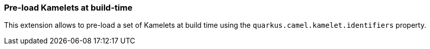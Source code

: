 === Pre-load Kamelets at build-time

This extension allows to pre-load a set of Kamelets at build time using the `quarkus.camel.kamelet.identifiers` property.
